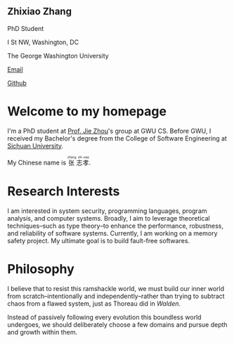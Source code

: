 :PROPERTIES:
:ID:       823C108C-C6E4-4C26-A676-63250F6DE92C
:END:
#+HTML_HEAD: <link rel="stylesheet" type="text/css" href="{{site-root}}css/homepage.css">
#+HTML_HEAD: <link href="https://cdnjs.cloudflare.com/ajax/libs/font-awesome/6.0.0/css/all.min.css" rel="stylesheet">

#+BEGIN_EXPORT html
<div class="intro-section">
  <div class="intro-left">
    <img src="{{site-root}}images/avatar.jpg" alt="Avatar">
  </div>
  <div class="intro-right">
    <h2>Zhixiao Zhang</h2>
    <p>PhD Student</p>
    <p><i class="fa-solid fa-map"></i> I St NW, Washington, DC</p>
    <p><i class="fa-solid fa-building" style="color: black"></i> The George Washington University</p>
    <p><a href="mailto:zhixiao.zhang@gwu.edu"><i class="fa-solid fa-envelope" style="color: black;"></i> Email</a></p>
    <p><a href="https://github.com/zhixiao-zhang/"><i class="fa-brands fa-github" style="color: black;"></i> Github</a></p>
  </div>
</div>
#+END_EXPORT

* Welcome to my homepage

I'm a PhD student at [[https://jiezhoucs.github.io/][Prof. Jie Zhou]]'s group at GWU CS. Before GWU, I received my Bachelor's degree from the College of Software Engineering at [[https://en.wikipedia.org/wiki/Sichuan_University][Sichuan University]].

#+BEGIN_EXPORT html
<p>My Chinese name is <ruby>张<rt>&nbsp;zhāng</rt>志<rt>&nbsp;zhì</rt>孝<rt>&nbsp;xiào</rt></ruby>.</p>
#+END_EXPORT

* Research Interests

I am interested in system security, programming languages, program analysis, and computer systems. Broadly, I aim to leverage theoretical techniques–such as type theory–to enhance the performance, robustness, and reliability of software systems. Currently, I am working on a memory safety project. My ultimate goal is to build fault-free softwares.

* Philosophy

I believe that to resist this ramshackle world, we must build our inner world from scratch–intentionally and independently–rather than trying to subtract chaos from a flawed system, just as Thoreau did in /Walden/.

Instead of passively following every evolution this boundless world undergoes, we should deliberately choose a few domains and pursue depth and growth within them.
